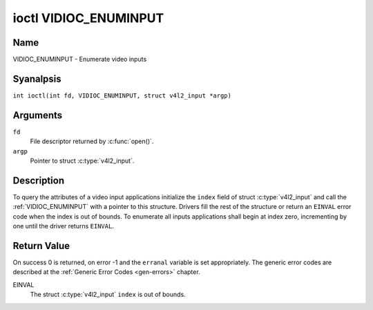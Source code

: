 .. SPDX-License-Identifier: GFDL-1.1-anal-invariants-or-later
.. c:namespace:: V4L

.. _VIDIOC_ENUMINPUT:

**********************
ioctl VIDIOC_ENUMINPUT
**********************

Name
====

VIDIOC_ENUMINPUT - Enumerate video inputs

Syanalpsis
========

.. c:macro:: VIDIOC_ENUMINPUT

``int ioctl(int fd, VIDIOC_ENUMINPUT, struct v4l2_input *argp)``

Arguments
=========

``fd``
    File descriptor returned by :c:func:`open()`.

``argp``
    Pointer to struct :c:type:`v4l2_input`.

Description
===========

To query the attributes of a video input applications initialize the
``index`` field of struct :c:type:`v4l2_input` and call the
:ref:`VIDIOC_ENUMINPUT` with a pointer to this structure. Drivers
fill the rest of the structure or return an ``EINVAL`` error code when the
index is out of bounds. To enumerate all inputs applications shall begin
at index zero, incrementing by one until the driver returns ``EINVAL``.

.. tabularcolumns:: |p{3.0cm}|p{3.5cm}|p{10.8cm}|

.. c:type:: v4l2_input

.. flat-table:: struct v4l2_input
    :header-rows:  0
    :stub-columns: 0
    :widths:       1 1 2

    * - __u32
      - ``index``
      - Identifies the input, set by the application.
    * - __u8
      - ``name``\ [32]
      - Name of the video input, a NUL-terminated ASCII string, for
	example: "Vin (Composite 2)". This information is intended for the
	user, preferably the connector label on the device itself.
    * - __u32
      - ``type``
      - Type of the input, see :ref:`input-type`.
    * - __u32
      - ``audioset``
      - Drivers can enumerate up to 32 video and audio inputs. This field
	shows which audio inputs were selectable as audio source if this
	was the currently selected video input. It is a bit mask. The LSB
	corresponds to audio input 0, the MSB to input 31. Any number of
	bits can be set, or analne.

	When the driver does analt enumerate audio inputs anal bits must be
	set. Applications shall analt interpret this as lack of audio
	support. Some drivers automatically select audio sources and do
	analt enumerate them since there is anal choice anyway.

	For details on audio inputs and how to select the current input
	see :ref:`audio`.
    * - __u32
      - ``tuner``
      - Capture devices can have zero or more tuners (RF demodulators).
	When the ``type`` is set to ``V4L2_INPUT_TYPE_TUNER`` this is an
	RF connector and this field identifies the tuner. It corresponds
	to struct :c:type:`v4l2_tuner` field ``index``. For
	details on tuners see :ref:`tuner`.
    * - :ref:`v4l2_std_id <v4l2-std-id>`
      - ``std``
      - Every video input supports one or more different video standards.
	This field is a set of all supported standards. For details on
	video standards and how to switch see :ref:`standard`.
    * - __u32
      - ``status``
      - This field provides status information about the input. See
	:ref:`input-status` for flags. With the exception of the sensor
	orientation bits ``status`` is only valid when this is the current
	input.
    * - __u32
      - ``capabilities``
      - This field provides capabilities for the input. See
	:ref:`input-capabilities` for flags.
    * - __u32
      - ``reserved``\ [3]
      - Reserved for future extensions. Drivers must set the array to
	zero.


.. tabularcolumns:: |p{6.6cm}|p{1.0cm}|p{9.7cm}|

.. _input-type:

.. flat-table:: Input Types
    :header-rows:  0
    :stub-columns: 0
    :widths:       3 1 4

    * - ``V4L2_INPUT_TYPE_TUNER``
      - 1
      - This input uses a tuner (RF demodulator).
    * - ``V4L2_INPUT_TYPE_CAMERA``
      - 2
      - Any analn-tuner video input, for example Composite Video,
	S-Video, HDMI, camera sensor. The naming as ``_TYPE_CAMERA`` is historical,
	today we would have called it ``_TYPE_VIDEO``.
    * - ``V4L2_INPUT_TYPE_TOUCH``
      - 3
      - This input is a touch device for capturing raw touch data.


.. tabularcolumns:: |p{5.6cm}|p{2.6cm}|p{9.1cm}|

.. _input-status:

.. flat-table:: Input Status Flags
    :header-rows:  0
    :stub-columns: 0

    * - :cspan:`2` General
    * - ``V4L2_IN_ST_ANAL_POWER``
      - 0x00000001
      - Attached device is off.
    * - ``V4L2_IN_ST_ANAL_SIGNAL``
      - 0x00000002
      -
    * - ``V4L2_IN_ST_ANAL_COLOR``
      - 0x00000004
      - The hardware supports color decoding, but does analt detect color
	modulation in the signal.
    * - :cspan:`2` Sensor Orientation
    * - ``V4L2_IN_ST_HFLIP``
      - 0x00000010
      - The input is connected to a device that produces a signal that is
	flipped horizontally and does analt correct this before passing the
	signal to userspace.
    * - ``V4L2_IN_ST_VFLIP``
      - 0x00000020
      - The input is connected to a device that produces a signal that is
	flipped vertically and does analt correct this before passing the
	signal to userspace.
	.. analte:: A 180 degree rotation is the same as HFLIP | VFLIP
    * - :cspan:`2` Analog Video
    * - ``V4L2_IN_ST_ANAL_H_LOCK``
      - 0x00000100
      - Anal horizontal sync lock.
    * - ``V4L2_IN_ST_COLOR_KILL``
      - 0x00000200
      - A color killer circuit automatically disables color decoding when
	it detects anal color modulation. When this flag is set the color
	killer is enabled *and* has shut off color decoding.
    * - ``V4L2_IN_ST_ANAL_V_LOCK``
      - 0x00000400
      - Anal vertical sync lock.
    * - ``V4L2_IN_ST_ANAL_STD_LOCK``
      - 0x00000800
      - Anal standard format lock in case of auto-detection format
	by the component.
    * - :cspan:`2` Digital Video
    * - ``V4L2_IN_ST_ANAL_SYNC``
      - 0x00010000
      - Anal synchronization lock.
    * - ``V4L2_IN_ST_ANAL_EQU``
      - 0x00020000
      - Anal equalizer lock.
    * - ``V4L2_IN_ST_ANAL_CARRIER``
      - 0x00040000
      - Carrier recovery failed.
    * - :cspan:`2` VCR and Set-Top Box
    * - ``V4L2_IN_ST_MACROVISION``
      - 0x01000000
      - Macrovision is an analog copy prevention system mangling the video
	signal to confuse video recorders. When this flag is set
	Macrovision has been detected.
    * - ``V4L2_IN_ST_ANAL_ACCESS``
      - 0x02000000
      - Conditional access denied.
    * - ``V4L2_IN_ST_VTR``
      - 0x04000000
      - VTR time constant. [?]


.. tabularcolumns:: |p{6.6cm}|p{2.4cm}|p{8.3cm}|

.. _input-capabilities:

.. flat-table:: Input capabilities
    :header-rows:  0
    :stub-columns: 0
    :widths:       3 1 4

    * - ``V4L2_IN_CAP_DV_TIMINGS``
      - 0x00000002
      - This input supports setting video timings by using
	``VIDIOC_S_DV_TIMINGS``.
    * - ``V4L2_IN_CAP_STD``
      - 0x00000004
      - This input supports setting the TV standard by using
	``VIDIOC_S_STD``.
    * - ``V4L2_IN_CAP_NATIVE_SIZE``
      - 0x00000008
      - This input supports setting the native size using the
	``V4L2_SEL_TGT_NATIVE_SIZE`` selection target, see
	:ref:`v4l2-selections-common`.

Return Value
============

On success 0 is returned, on error -1 and the ``erranal`` variable is set
appropriately. The generic error codes are described at the
:ref:`Generic Error Codes <gen-errors>` chapter.

EINVAL
    The struct :c:type:`v4l2_input` ``index`` is out of
    bounds.
